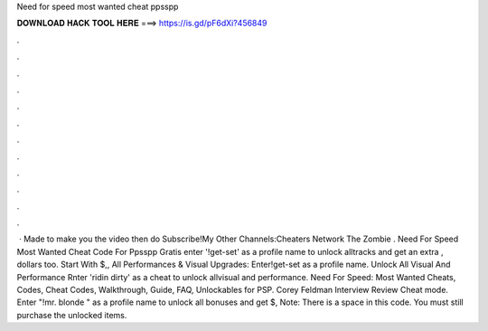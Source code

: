 Need for speed most wanted cheat ppsspp

𝐃𝐎𝐖𝐍𝐋𝐎𝐀𝐃 𝐇𝐀𝐂𝐊 𝐓𝐎𝐎𝐋 𝐇𝐄𝐑𝐄 ===> https://is.gd/pF6dXi?456849

.

.

.

.

.

.

.

.

.

.

.

.

 · Made to make you  the video then do Subscribe!My Other Channels:Cheaters Network  The Zombie . Need For Speed Most Wanted Cheat Code For Ppsspp Gratis enter '!get-set' as a profile name to unlock alltracks and get an extra , dollars too. Start With $,, All Performances & Visual Upgrades: Enter!get-set as a profile name. Unlock All Visual And Performance Rnter 'ridin dirty' as a cheat to unlock allvisual and performance. Need For Speed: Most Wanted Cheats, Codes, Cheat Codes, Walkthrough, Guide, FAQ, Unlockables for PSP. Corey Feldman Interview Review Cheat mode. Enter "!mr. blonde " as a profile name to unlock all bonuses and get $, Note: There is a space in this code. You must still purchase the unlocked items.